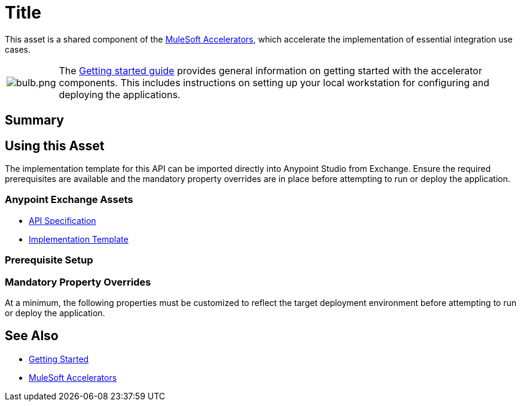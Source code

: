 = Title
// Replace with actual API title

This asset is a shared component of the https://anypoint.mulesoft.com/exchange/org.mule.examples/mulesoft-accelerators-introduction/[MuleSoft Accelerators^], which accelerate the implementation of essential integration use cases.

[cols="10,90"]
|===
| image:https://www.mulesoft.com/ext/solutions/draft/images/bulb.png[bulb.png]
| The xref:../../getting-started.adoc[Getting started guide] provides general information on getting started with the accelerator components. This includes instructions on setting up your local workstation for configuring and deploying the applications.
|===

== Summary

// Add brief summary describing this API

== Using this Asset

The implementation template for this API can be imported directly into Anypoint Studio from Exchange. Ensure the required prerequisites are available and the mandatory property overrides are in place before attempting to run or deploy the application.

=== Anypoint Exchange Assets

// Replace with correct links
* https://anypoint.mulesoft.com/exchange/org.mule.examples/api-spec/[API Specification^]
* https://anypoint.mulesoft.com/exchange/org.mule.examples/api/[Implementation Template^]

=== Prerequisite Setup

// List prerequisites specific to this asset

=== Mandatory Property Overrides

At a minimum, the following properties must be customized to reflect the target deployment environment before attempting to run or deploy the application.

// Insert table of deployment properties

== See Also

* xref:/getting-started.adoc[Getting Started]
* xref:/index.adoc[MuleSoft Accelerators]
